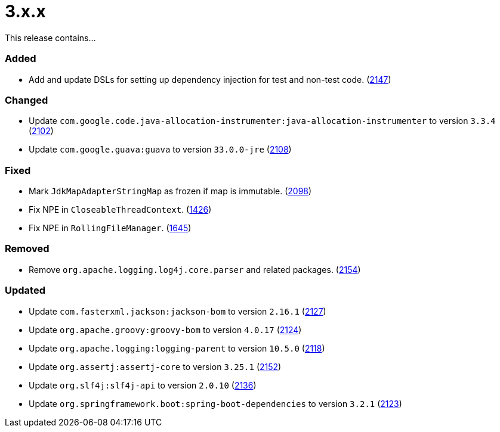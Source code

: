 ////
    Licensed to the Apache Software Foundation (ASF) under one or more
    contributor license agreements.  See the NOTICE file distributed with
    this work for additional information regarding copyright ownership.
    The ASF licenses this file to You under the Apache License, Version 2.0
    (the "License"); you may not use this file except in compliance with
    the License.  You may obtain a copy of the License at

         https://www.apache.org/licenses/LICENSE-2.0

    Unless required by applicable law or agreed to in writing, software
    distributed under the License is distributed on an "AS IS" BASIS,
    WITHOUT WARRANTIES OR CONDITIONS OF ANY KIND, either express or implied.
    See the License for the specific language governing permissions and
    limitations under the License.
////

= 3.x.x

This release contains...


[#release-notes-3-x-x-added]
=== Added

* Add and update DSLs for setting up dependency injection for test and non-test code. (https://github.com/apache/logging-log4j2/issues/2147[2147])

[#release-notes-3-x-x-changed]
=== Changed

* Update `com.google.code.java-allocation-instrumenter:java-allocation-instrumenter` to version `3.3.4` (https://github.com/apache/logging-log4j2/pull/2102[2102])
* Update `com.google.guava:guava` to version `33.0.0-jre` (https://github.com/apache/logging-log4j2/pull/2108[2108])

[#release-notes-3-x-x-fixed]
=== Fixed

* Mark `JdkMapAdapterStringMap` as frozen if map is immutable. (https://github.com/apache/logging-log4j2/issues/2098[2098])
* Fix NPE in `CloseableThreadContext`. (https://github.com/apache/logging-log4j2/pull/1426[1426])
* Fix NPE in `RollingFileManager`. (https://github.com/apache/logging-log4j2/pull/1645[1645])

[#release-notes-3-x-x-removed]
=== Removed

* Remove `org.apache.logging.log4j.core.parser` and related packages. (https://github.com/apache/logging-log4j2/pull/2154[2154])

[#release-notes-3-x-x-updated]
=== Updated

* Update `com.fasterxml.jackson:jackson-bom` to version `2.16.1` (https://github.com/apache/logging-log4j2/pull/2127[2127])
* Update `org.apache.groovy:groovy-bom` to version `4.0.17` (https://github.com/apache/logging-log4j2/pull/2124[2124])
* Update `org.apache.logging:logging-parent` to version `10.5.0` (https://github.com/apache/logging-log4j2/pull/2118[2118])
* Update `org.assertj:assertj-core` to version `3.25.1` (https://github.com/apache/logging-log4j2/pull/2152[2152])
* Update `org.slf4j:slf4j-api` to version `2.0.10` (https://github.com/apache/logging-log4j2/pull/2136[2136])
* Update `org.springframework.boot:spring-boot-dependencies` to version `3.2.1` (https://github.com/apache/logging-log4j2/pull/2123[2123])
